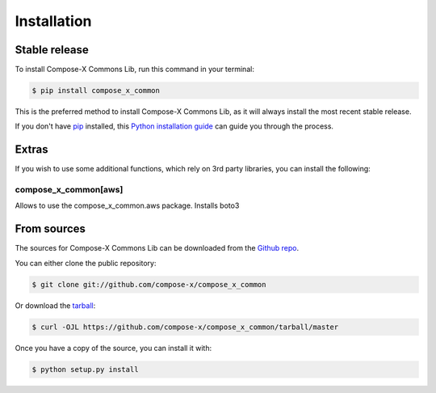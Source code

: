 .. highlight:: shell

============
Installation
============


Stable release
===============

To install Compose-X Commons Lib, run this command in your terminal:

.. code-block:: console

    $ pip install compose_x_common

This is the preferred method to install Compose-X Commons Lib, as it will always install the most recent stable release.

If you don't have `pip`_ installed, this `Python installation guide`_ can guide
you through the process.

Extras
========

If you wish to use some additional functions, which rely on 3rd party libraries, you can install the following:

compose_x_common[aws]
------------------------

Allows to use the compose_x_common.aws package.
Installs boto3

From sources
==============

The sources for Compose-X Commons Lib can be downloaded from the `Github repo`_.

You can either clone the public repository:

.. code-block:: console

    $ git clone git://github.com/compose-x/compose_x_common

Or download the `tarball`_:

.. code-block:: console

    $ curl -OJL https://github.com/compose-x/compose_x_common/tarball/master

Once you have a copy of the source, you can install it with:

.. code-block:: console

    $ python setup.py install


.. _Github repo: https://github.com/compose-x/compose_x_common
.. _tarball: https://github.com/compose-x/compose_x_common/tarball/master
.. _pip: https://pip.pypa.io
.. _Python installation guide: http://docs.python-guide.org/en/latest/starting/installation/
